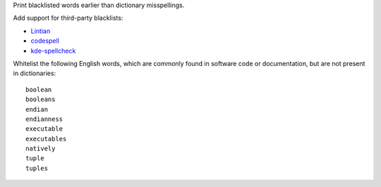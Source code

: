 Print blacklisted words earlier than dictionary misspellings.

Add support for third-party blacklists:

* `Lintian <https://anonscm.debian.org/cgit/lintian/lintian.git/tree/data/spelling/corrections>`_

* `codespell <https://github.com/lucasdemarchi/codespell/blob/master/data/dictionary.txt>`_

* `kde-spellcheck <https://github.com/KDE/kde-dev-scripts/blob/master/kde-spellcheck.pl>`_

Whitelist the following English words,
which are commonly found in software code or documentation,
but are not present in dictionaries::

   boolean
   booleans
   endian
   endianness
   executable
   executables
   natively
   tuple
   tuples

.. vim:ts=3 sts=3 sw=3
